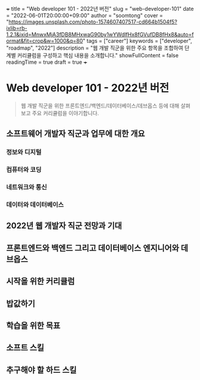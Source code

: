 +++
title = "Web developer 101 - 2022년 버전"
slug = "web-developer-101"
date = "2022-06-01T20:00:00+09:00"
author = "soomtong"
cover = "https://images.unsplash.com/photo-1574607407517-cd664b1504f5?ixlib=rb-1.2.1&ixid=MnwxMjA3fDB8MHxwaG90by1wYWdlfHx8fGVufDB8fHx8&auto=format&fit=crop&w=1000&q=80"
tags = ["career"]
keywords = ["developer", "roadmap", "2022"]
description = "웹 개발 직군을 위한 주요 항목을 조합하여 단계별 커리큘럼을 구성하고 핵심 내용을 소개합니다."
showFullContent = false
readingTime = true
draft = true
+++

* Web developer 101 - 2022년 버전

#+begin_quote
웹 개발 직군을 위한 프론트엔드/백엔드/데이터베이스/데브옵스 등에 대해 살펴보고 주요 커리큘럼을 이야기합니다.
#+end_quote

** 소프트웨어 개발자 직군과 업무에 대한 개요

*** 정보와 디지털
*** 컴퓨터와 코딩
*** 네트워크와 통신
*** 데이터와 데이터베이스

** 2022년 웹 개발자 직군 전망과 기대

** 프론트엔드와 백엔드 그리고 데이터베이스 엔지니어와 데브옵스

** 시작을 위한 커리큘럼

** 밥값하기

** 학습을 위한 목표

** 소프트 스킬

** 추구해야 할 하드 스킬
